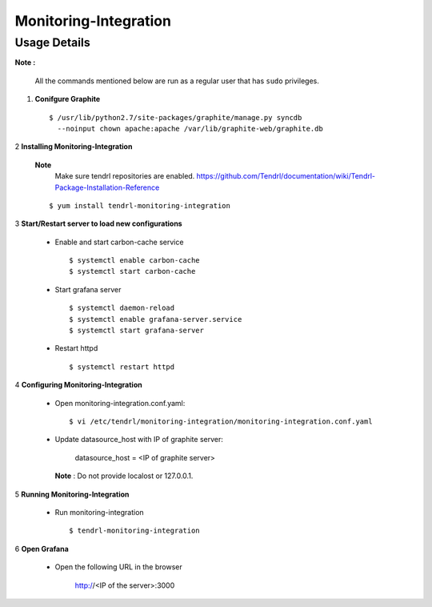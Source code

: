 Monitoring-Integration
=======================

Usage Details
--------------


**Note :**

  All the commands mentioned below are run as a regular user that has ``sudo``
  privileges.

1. **Conifgure Graphite**

   ::

        $ /usr/lib/python2.7/site-packages/graphite/manage.py syncdb 
          --noinput chown apache:apache /var/lib/graphite-web/graphite.db


2 **Installing Monitoring-Integration**

   **Note**
        Make sure tendrl repositories are enabled.
	https://github.com/Tendrl/documentation/wiki/Tendrl-Package-Installation-Reference

   ::
    
        $ yum install tendrl-monitoring-integration


3 **Start/Restart server to load new configurations**

  * Enable and start carbon-cache service

    ::

        $ systemctl enable carbon-cache
        $ systemctl start carbon-cache


  * Start grafana server
  
    ::

        $ systemctl daemon-reload
        $ systemctl enable grafana-server.service
	$ systemctl start grafana-server

  
  * Restart httpd

    ::

        $ systemctl restart httpd
	
4 **Configuring Monitoring-Integration**

  * Open monitoring-integration.conf.yaml:

    ::
   
        $ vi /etc/tendrl/monitoring-integration/monitoring-integration.conf.yaml 

  * Update datasource_host with IP of graphite server:

        datasource_host = <IP of graphite server>

    **Note** :  Do not provide localost or 127.0.0.1.


5 **Running Monitoring-Integration**


  * Run monitoring-integration

    ::

        $ tendrl-monitoring-integration


6 **Open Grafana**

  * Open the following URL in the browser

        http://<IP of the server>:3000
